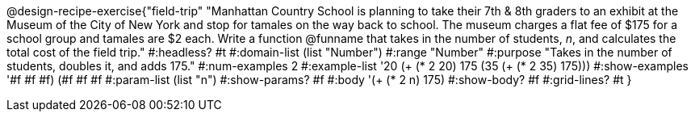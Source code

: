@design-recipe-exercise{"field-trip" 
"Manhattan Country School is planning to take their 7th & 8th graders to an exhibit at the Museum of the City of New York and stop for tamales on the way back to school.  The museum charges a flat fee of $175 for a school group and tamales are $2 each. Write a function @funname that takes in the number of students, _n_, and calculates the total cost of the field trip."
	#:headless? #t
	#:domain-list (list "Number")
	#:range "Number"
	#:purpose "Takes in the number of students, doubles it, and adds 175."
	#:num-examples 2
	#:example-list '(( 20  (+ (* 2 20) 175))
                 (35  (+ (* 2 35) 175)))
	#:show-examples '((#f #f #f) (#f #f #f))
	#:param-list (list "n")
	#:show-params? #f
	#:body '(+ (* 2 n) 175)
	#:show-body? #f
	#:grid-lines? #t
}
